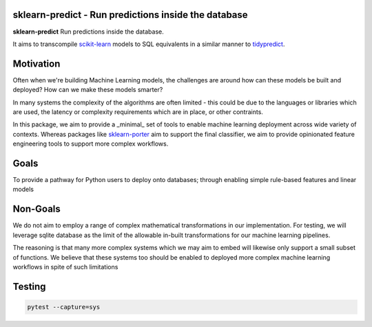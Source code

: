 .. -*- mode: rst -*-

sklearn-predict - Run predictions inside the database
=====================================================

.. _scikit-learn: https://scikit-learn.org
.. _tidypredict: https://db.rstudio.com/tidypredict/

**sklearn-predict** Run predictions inside the database.

It aims to transcompile scikit-learn_ models to SQL equivalents in a
similar manner to tidypredict_.

Motivation
==========

.. _sklearn-porter: https://github.com/nok/sklearn-porter

Often when we're building Machine Learning models, the challenges are around
how can these models be built and deployed? How can we make these models smarter?

In many systems the complexity of the algorithms are often limited - this could
be due to the languages or libraries which are used, the latency or complexity
requirements which are in place, or other contraints. 

In this package, we aim to provide a _minimal_ set of tools to enable
machine learning deployment across wide variety of contexts. Whereas packages like
sklearn-porter_ aim to support the final classifier, we aim to provide opinionated
feature engineering tools to support more complex workflows.

Goals
=====

To provide a pathway for Python users to deploy onto databases; through enabling simple
rule-based features and linear models

Non-Goals
=========

We do not aim to employ a range of complex mathematical transformations in our implementation.
For testing, we will leverage sqlite database as the limit of the allowable in-built 
transformations for our machine learning pipelines. 

The reasoning is that many more complex systems which we may aim to embed will likewise
only support a small subset of functions. We believe that these systems too should
be enabled to deployed more complex machine learning workflows in spite of such limitations

Testing
=======

.. code:: bash

    pytest --capture=sys